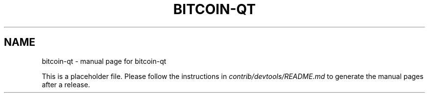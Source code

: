 .TH BITCOIN-QT "1"
.SH NAME
bitcoin-qt \- manual page for bitcoin-qt

This is a placeholder file. Please follow the instructions in \fIcontrib/devtools/README.md\fR to generate the manual pages after a release.